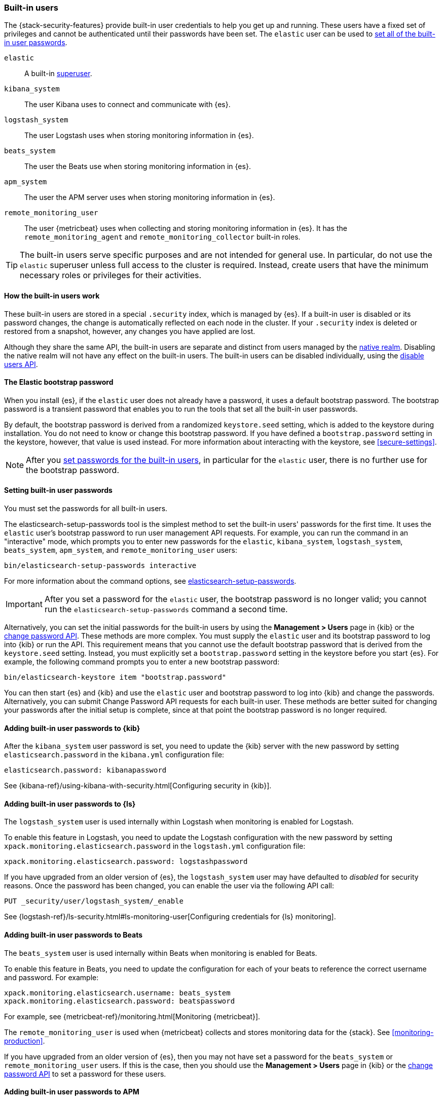 [role="xpack"]
[[built-in-users]]
=== Built-in users

The {stack-security-features} provide built-in user credentials to help you get
up and running. These users have a fixed set of privileges and cannot be
authenticated until their passwords have been set. The `elastic` user can be
used to <<set-built-in-user-passwords,set all of the built-in user passwords>>.

`elastic`:: A built-in <<built-in-roles,superuser>>.
`kibana_system`:: The user Kibana uses to connect and communicate with {es}.
`logstash_system`:: The user Logstash uses when storing monitoring information in {es}.
`beats_system`:: The user the Beats use when storing monitoring information in {es}.
`apm_system`:: The user the APM server uses when storing monitoring information in {es}.
`remote_monitoring_user`:: The user {metricbeat} uses when collecting and
storing monitoring information in {es}. It has the `remote_monitoring_agent` and
`remote_monitoring_collector` built-in roles.

TIP: The built-in users serve specific purposes and are not intended for general
use. In particular, do not use the `elastic` superuser unless full access to
the cluster is required. Instead, create users that have the minimum necessary
roles or privileges for their activities.

[discrete]
[[built-in-user-explanation]]
==== How the built-in users work
These built-in users are stored in a special `.security` index, which is managed
by {es}. If a built-in user is disabled or its password
changes, the change is automatically reflected on each node in the cluster. If
your `.security` index is deleted or restored from a snapshot, however, any
changes you have applied are lost.

Although they share the same API, the built-in users are separate and distinct
from users managed by the <<native-realm, native realm>>. Disabling the native
realm will not have any effect on the built-in users. The built-in users can
be disabled individually, using the
<<security-api-disable-user,disable users API>>.

[discrete]
[[bootstrap-elastic-passwords]]
==== The Elastic bootstrap password

When you install {es}, if the `elastic` user does not already have a password,
it uses a default bootstrap password. The bootstrap password is a transient
password that enables you to run the tools that set all the built-in user passwords.

By default, the bootstrap password is derived from a randomized `keystore.seed`
setting, which is added to the keystore during installation. You do not need
to know or change this bootstrap password. If you have defined a
`bootstrap.password` setting in the keystore, however, that value is used instead.
For more information about interacting with the keystore, see
<<secure-settings>>.

NOTE: After you <<set-built-in-user-passwords,set passwords for the built-in users>>,
in particular for the `elastic` user, there is no further use for the bootstrap
password.

[discrete]
[[set-built-in-user-passwords]]
==== Setting built-in user passwords

You must set the passwords for all built-in users.

The +elasticsearch-setup-passwords+ tool is the simplest method to set the
built-in users' passwords for the first time. It uses the `elastic` user's
bootstrap password to run user management API requests. For example, you can run
the command in an "interactive" mode, which prompts you to enter new passwords
for the `elastic`, `kibana_system`, `logstash_system`, `beats_system`, `apm_system`,
and `remote_monitoring_user` users:

[source,shell]
--------------------------------------------------
bin/elasticsearch-setup-passwords interactive
--------------------------------------------------

For more information about the command options, see
<<setup-passwords,elasticsearch-setup-passwords>>.

IMPORTANT: After you set a password for the `elastic` user, the bootstrap
password is no longer valid; you cannot run the `elasticsearch-setup-passwords`
command a second time.

Alternatively, you can set the initial passwords for the built-in users by using
the *Management > Users* page in {kib} or the
<<security-api-change-password,change password API>>. These methods are
more complex. You must supply the `elastic` user and its bootstrap password to
log into {kib} or run the API. This requirement means that you cannot use the
default bootstrap password that is derived from the `keystore.seed` setting.
Instead, you must explicitly set a `bootstrap.password` setting in the keystore
before you start {es}. For example, the following command prompts you to enter a
new bootstrap password:

[source,shell]
----------------------------------------------------
bin/elasticsearch-keystore item "bootstrap.password"
----------------------------------------------------

You can then start {es} and {kib} and use the `elastic` user and bootstrap
password to log into {kib} and change the passwords. Alternatively, you can
submit Change Password API requests for each built-in user. These methods are
better suited for changing your passwords after the initial setup is complete,
since at that point the bootstrap password is no longer required.

[[item-built-in-user-passwords]]

[discrete]
[[item-built-in-user-kibana]]
==== Adding built-in user passwords to {kib}

After the `kibana_system` user password is set, you need to update the {kib} server
with the new password by setting `elasticsearch.password` in the `kibana.yml`
configuration file:

[source,yaml]
-----------------------------------------------
elasticsearch.password: kibanapassword
-----------------------------------------------

See {kibana-ref}/using-kibana-with-security.html[Configuring security in {kib}].

[discrete]
[[item-built-in-user-logstash]]
==== Adding built-in user passwords to {ls}

The `logstash_system` user is used internally within Logstash when
monitoring is enabled for Logstash.

To enable this feature in Logstash, you need to update the Logstash
configuration with the new password by setting `xpack.monitoring.elasticsearch.password` in
the `logstash.yml` configuration file:

[source,yaml]
----------------------------------------------------------
xpack.monitoring.elasticsearch.password: logstashpassword
----------------------------------------------------------

If you have upgraded from an older version of {es}, the `logstash_system` user
may have defaulted to _disabled_ for security reasons. Once the password has
been changed, you can enable the user via the following API call:

[source,console]
---------------------------------------------------------------------
PUT _security/user/logstash_system/_enable
---------------------------------------------------------------------

See {logstash-ref}/ls-security.html#ls-monitoring-user[Configuring credentials for {ls} monitoring].

[discrete]
[[item-built-in-user-beats]]
==== Adding built-in user passwords to Beats

The `beats_system` user is used internally within Beats when monitoring is
enabled for Beats.

To enable this feature in Beats, you need to update the configuration for each
of your beats to reference the correct username and password. For example:

[source,yaml]
----------------------------------------------------------
xpack.monitoring.elasticsearch.username: beats_system
xpack.monitoring.elasticsearch.password: beatspassword
----------------------------------------------------------

For example, see {metricbeat-ref}/monitoring.html[Monitoring {metricbeat}].

The `remote_monitoring_user` is used when {metricbeat} collects and stores
monitoring data for the {stack}. See <<monitoring-production>>.

If you have upgraded from an older version of {es}, then you may not have set a
password for the `beats_system` or `remote_monitoring_user` users. If this is
the case, then you should use the *Management > Users* page in {kib} or the
<<security-api-change-password,change password API>> to set a password
for these users.

[discrete]
[[item-built-in-user-apm]]
==== Adding built-in user passwords to APM

The `apm_system` user is used internally within APM when monitoring is enabled.

To enable this feature in APM, you need to update the
{apm-server-ref}/configuring-howto-apm-server.html[APM configuration file] to
reference the correct username and password. For example:

[source,yaml]
----------------------------------------------------------
xpack.monitoring.elasticsearch.username: apm_system
xpack.monitoring.elasticsearch.password: apmserverpassword
----------------------------------------------------------

See {apm-server-ref}/monitoring.html[Monitoring APM Server].

If you have upgraded from an older version of {es}, then you may not have set a
password for the `apm_system` user. If this is the case,
then you should use the *Management > Users* page in {kib} or the
<<security-api-change-password,change password API>> to set a password
for these users.

[discrete]
[[disabling-default-password]]
==== Disabling default password functionality
[IMPORTANT]
=============================================================================
This setting is deprecated. The elastic user no longer has a default password.
The password must be set before the user can be used.
See <<bootstrap-elastic-passwords>>.
=============================================================================
